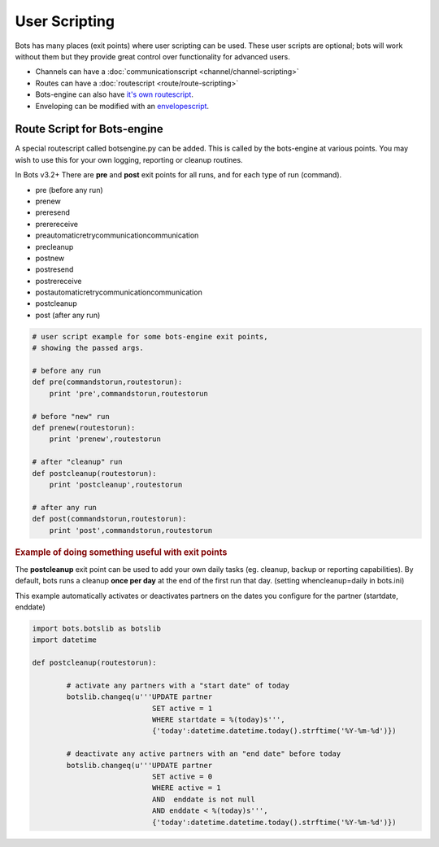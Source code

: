 User Scripting
==============

Bots has many places (exit points) where user scripting can be used. These user scripts are optional; bots will work without them but they provide great control over functionality for advanced users.

* Channels can have a :doc:`communicationscript <channel/channel-scripting>`
* Routes can have a :doc:`routescript <route/route-scripting>`
* Bots-engine can also have `it's own routescript <#route-script-for-bots-engine>`_.
* Enveloping can be modified with an `envelopescript <split-merge.html#envelope-scripting>`_.

Route Script for Bots-engine
----------------------------

A special routescript called botsengine.py can be added. This is called by the bots-engine at various points. You may wish to use this for your own logging, reporting or cleanup routines.

In Bots v3.2+ There are **pre** and **post** exit points for all runs, and for each type of run (command).

* pre (before any run)
* prenew
* preresend
* prerereceive
* preautomaticretrycommunicationcommunication
* precleanup
* postnew
* postresend
* postrereceive
* postautomaticretrycommunicationcommunication
* postcleanup
* post (after any run)

.. code-block:: python

    # user script example for some bots-engine exit points,
    # showing the passed args.

    # before any run
    def pre(commandstorun,routestorun):
        print 'pre',commandstorun,routestorun

    # before "new" run
    def prenew(routestorun):
        print 'prenew',routestorun

    # after "cleanup" run
    def postcleanup(routestorun):
        print 'postcleanup',routestorun

    # after any run
    def post(commandstorun,routestorun):
        print 'post',commandstorun,routestorun

.. rubric::
    Example of doing something useful with exit points

The **postcleanup** exit point can be used to add your own daily tasks (eg. cleanup, backup or reporting capabilities). 
By default, bots runs a cleanup **once per day** at the end of the first run that day. (setting whencleanup=daily in bots.ini)

This example automatically activates or deactivates partners on the dates you configure for the partner (startdate, enddate)

.. code-block:: python

    import bots.botslib as botslib
    import datetime

    def postcleanup(routestorun):

            # activate any partners with a "start date" of today
            botslib.changeq(u'''UPDATE partner
                                SET active = 1
                                WHERE startdate = %(today)s''',
                                {'today':datetime.datetime.today().strftime('%Y-%m-%d')})

            # deactivate any active partners with an "end date" before today
            botslib.changeq(u'''UPDATE partner
                                SET active = 0
                                WHERE active = 1
                                AND  enddate is not null
                                AND enddate < %(today)s''',
                                {'today':datetime.datetime.today().strftime('%Y-%m-%d')})
